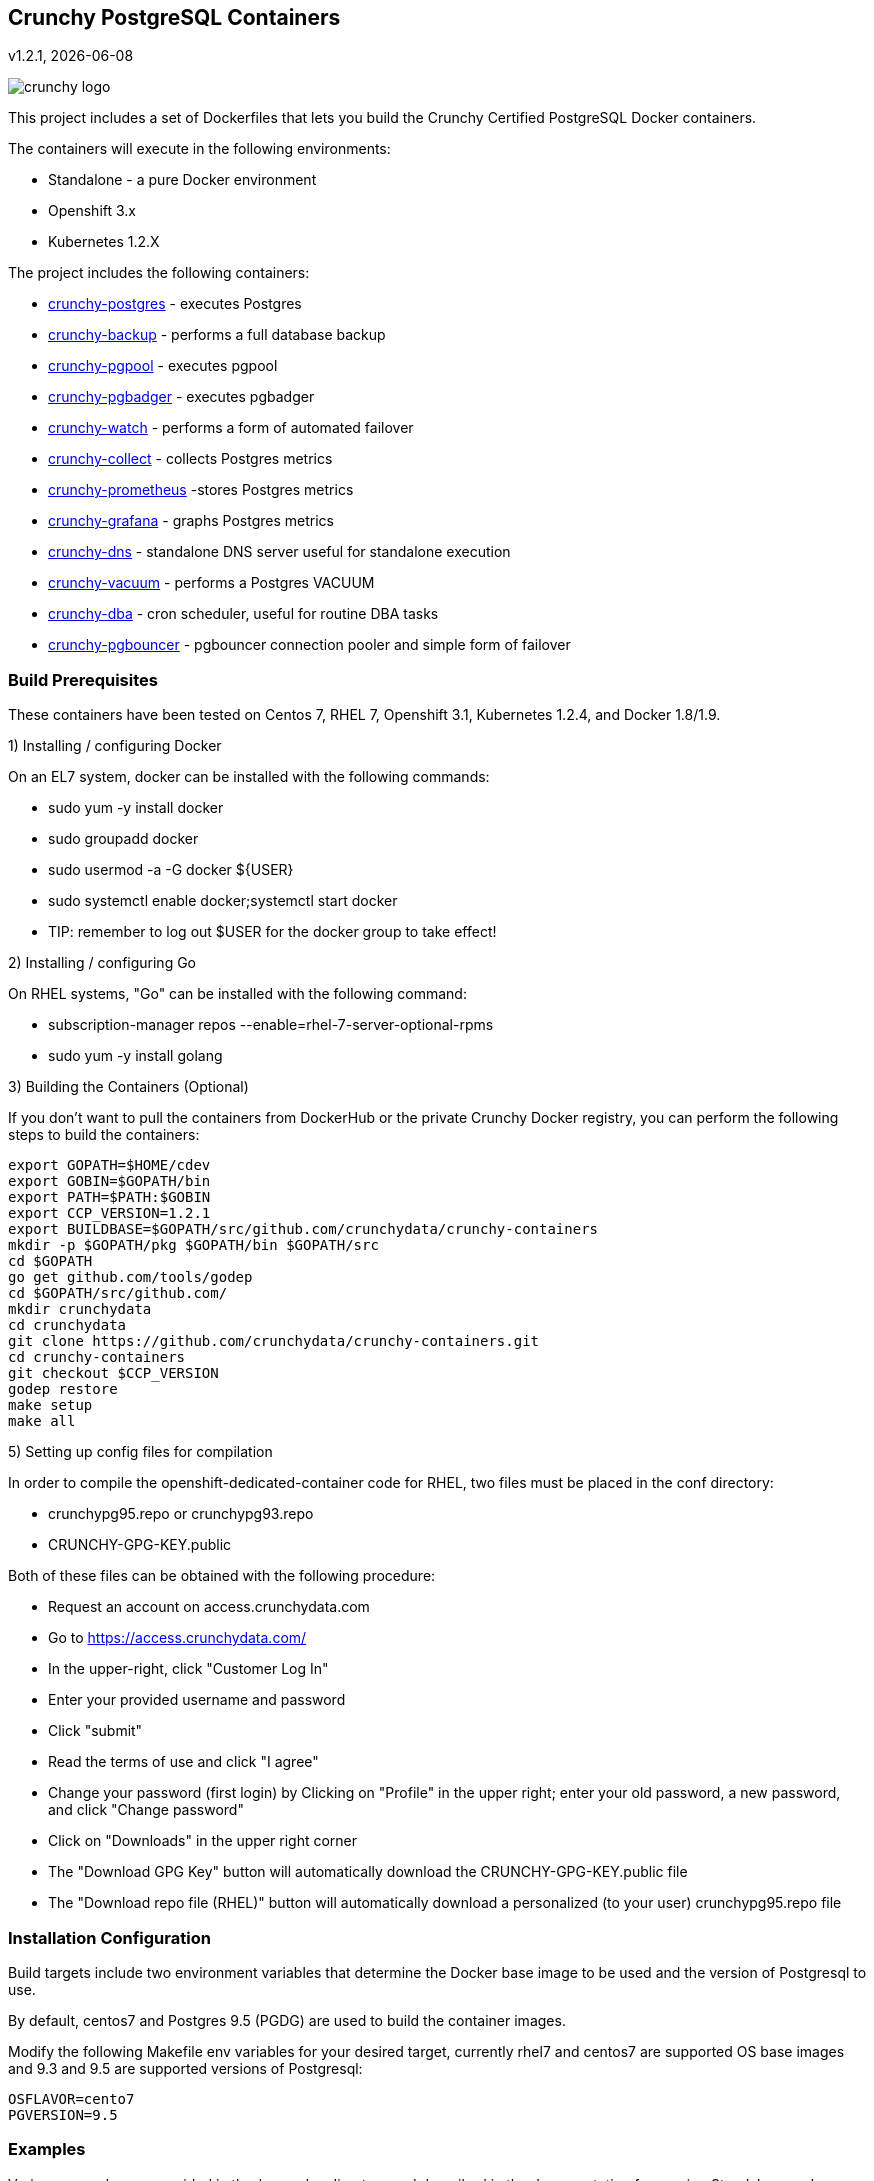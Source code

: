 == Crunchy PostgreSQL Containers
v1.2.1, {docdate}

image::docs/crunchy_logo.png?raw=true[]


This project includes a set of Dockerfiles that lets you build
the Crunchy Certified PostgreSQL Docker containers. 

The containers will execute in the following environments:

 * Standalone - a pure Docker environment
 * Openshift 3.x
 * Kubernetes 1.2.X

The project includes the following containers:

 * link:docs/containers.asciidoc#crunchy-postgres[crunchy-postgres] - executes Postgres
 * link:docs/containers.asciidoc#crunchy-backup[crunchy-backup] - performs a full database backup
 * link:docs/containers.asciidoc#crunchy-pgpool[crunchy-pgpool] - executes pgpool
 * link:docs/containers.asciidoc#crunchy-pgbadger[crunchy-pgbadger] - executes pgbadger
 * link:docs/containers.asciidoc#crunchy-watch[crunchy-watch] - performs a form of automated failover
 * link:docs/metrics.asciidoc#crunchy-collect[crunchy-collect] - collects Postgres metrics
 * link:docs/metrics.asciidoc#crunchy-prometheus[crunchy-prometheus] -stores Postgres metrics
 * link:docs/metrics.asciidoc#crunchy-grafana[crunchy-grafana] - graphs Postgres metrics
 * link:docs/containers.asciidoc#crunchy-dns[crunchy-dns] - standalone DNS server useful for standalone execution
 * link:docs/containers.asciidoc#crunchy-vacuum[crunchy-vacuum] - performs a Postgres VACUUM
 * link:docs/containers.asciidoc#crunchy-dba[crunchy-dba] - cron scheduler, useful for routine DBA tasks
 * link:docs/containers.asciidoc#crunchy-pgbouncer[crunchy-pgbouncer] - pgbouncer connection pooler and simple form of failover


=== Build Prerequisites

These containers have been tested on Centos 7, RHEL 7, Openshift 3.1,
Kubernetes 1.2.4, and Docker 1.8/1.9.

1) Installing / configuring Docker

On an EL7 system, docker can be installed with the following commands:

 * sudo yum -y install docker
 * sudo groupadd docker
 * sudo usermod -a -G docker ${USER} 
 * sudo systemctl enable docker;systemctl start docker
 * TIP:  remember to log out $USER for the docker group to take effect!

2) Installing / configuring Go

On RHEL systems, "Go" can be installed with the following command:

 * subscription-manager repos --enable=rhel-7-server-optional-rpms
 * sudo yum -y install golang

3) Building the Containers (Optional)

If you don't want to pull the containers from DockerHub or the
private Crunchy Docker registry, you can perform the following
steps to build the containers:

....
export GOPATH=$HOME/cdev
export GOBIN=$GOPATH/bin
export PATH=$PATH:$GOBIN
export CCP_VERSION=1.2.1
export BUILDBASE=$GOPATH/src/github.com/crunchydata/crunchy-containers
mkdir -p $GOPATH/pkg $GOPATH/bin $GOPATH/src
cd $GOPATH
go get github.com/tools/godep
cd $GOPATH/src/github.com/
mkdir crunchydata
cd crunchydata
git clone https://github.com/crunchydata/crunchy-containers.git
cd crunchy-containers
git checkout $CCP_VERSION
godep restore
make setup
make all
....

5) Setting up config files for compilation

In order to compile the openshift-dedicated-container code for RHEL, two files must be placed in the conf directory:

 * crunchypg95.repo or crunchypg93.repo
 * CRUNCHY-GPG-KEY.public

Both of these files can be obtained with the following procedure:

 * Request an account on access.crunchydata.com
 * Go to https://access.crunchydata.com/
 * In the upper-right, click "Customer Log In"
 * Enter your provided username and password
 * Click "submit"
 * Read the terms of use and click "I agree"
 * Change your password (first login) by Clicking on "Profile" in the upper right; enter your old password, a new password, and click "Change password"
 * Click on "Downloads" in the upper right corner
 * The "Download GPG Key" button will automatically download the CRUNCHY-GPG-KEY.public file
 * The "Download repo file (RHEL)" button will automatically download a personalized (to your user) crunchypg95.repo file

=== Installation Configuration

Build targets include two environment variables that determine
the Docker base image to be used and the version of Postgresql to
use.

By default, centos7 and Postgres 9.5 (PGDG) are used to build
the container images.

Modify the following Makefile env variables for your desired
target, currently rhel7 and centos7 are supported OS base images
and 9.3 and 9.5 are supported versions of Postgresql:

....
OSFLAVOR=cento7
PGVERSION=9.5
....

=== Examples

Various examples are provided in the /examples directory and described
in the documentation for running Standalone and Openshift examples..

=== Testing

There is a small test suite to test out your initial installation, you
run it with the following command:

....
make test
....

Testing openshift is performed as follows:
....
make testopenshift
....



